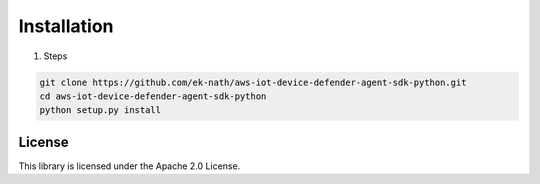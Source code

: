 Installation
============

#. Steps

.. code:: bash

   git clone https://github.com/ek-nath/aws-iot-device-defender-agent-sdk-python.git
   cd aws-iot-device-defender-agent-sdk-python
   python setup.py install

*******
License
*******

This library is licensed under the Apache 2.0 License.
